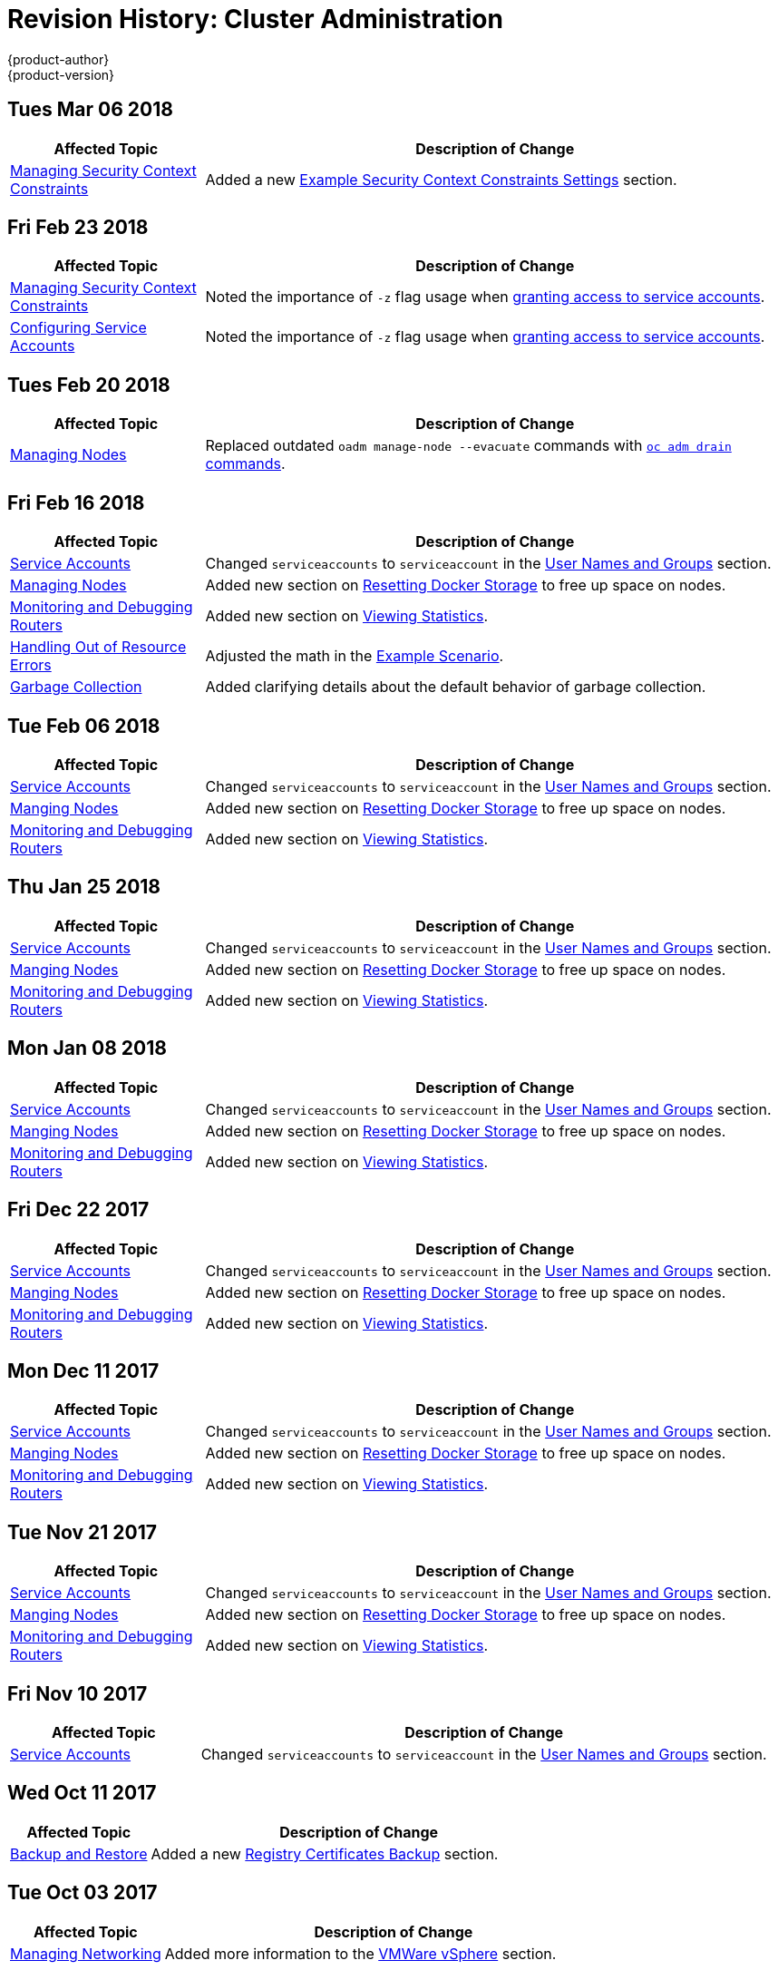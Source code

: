 [[admin-guide-revhistory-admin-guide]]
= Revision History: Cluster Administration
{product-author}
{product-version}
:data-uri:
:icons:
:experimental:

// do-release: revhist-tables

== Tues Mar 06 2018

// tag::admin_guide_tues_mar_06_2018[]
[cols="1,3",options="header"]
|===

|Affected Topic |Description of Change
//Tues Mar 06 2018
|xref:../admin_guide/manage_scc.adoc#admin-guide-manage-scc[Managing Security Context Constraints]
|Added a new xref:../admin_guide/manage_scc.adoc#example-security-context-constraints[Example Security Context Constraints Settings] section.

|===

// end::admin_guide_tues_mar_06_2018[

== Fri Feb 23 2018

// tag::admin_guide_fri_feb_23_2018[]
[cols="1,3",options="header"]
|===

|Affected Topic |Description of Change
//Fri Feb 23 2018
|xref:../admin_guide/manage_scc.adoc#admin-guide-manage-scc[Managing Security Context Constraints]
|Noted the importance of `-z` flag usage when xref:../admin_guide/manage_scc.adoc#add-scc-to-user-group-project[granting access to service accounts].

|xref:../admin_guide/service_accounts.adoc#admin-guide-service-accounts[Configuring Service Accounts]
|Noted the importance of `-z` flag usage when xref:../admin_guide/service_accounts.adoc#admin-sa-user-names-and-groups[granting access to service accounts].

|===

// end::admin_guide_fri_feb_23_2018[]

== Tues Feb 20 2018

// tag::admin_guide_tues_feb_20_2018[]
[cols="1,3",options="header"]
|===

|Affected Topic |Description of Change
//Tues Feb 20 2018
n|xref:../admin_guide/manage_nodes.adoc#admin-guide-manage-nodes[Managing Nodes]
|Replaced outdated `oadm manage-node --evacuate` commands with xref:../admin_guide/manage_nodes.adoc#evacuating-pods-on-nodes[`oc adm drain` commands].
|===

// end::admin_guide_tues_feb_20_2018[]

== Fri Feb 16 2018

// tag::admin_guide_fri_feb_16_2018[]
[cols="1,3",options="header"]
|===

|Affected Topic |Description of Change
//Fri Feb 16 2018
n|xref:../admin_guide/service_accounts.adoc#admin-sa-user-names-and-groups[Service Accounts]
| Changed `serviceaccounts` to `serviceaccount` in the xref:../service_accounts.adoc#admin-sa-user-names-and-groups[User Names and Groups] section.

|xref:../admin_guide/manage_nodes.adoc#admin-guide-manage-nodes[Managing Nodes]
|Added new section on xref:../admin_guide/manage_nodes.adoc#managing-nodes-docker-reset[Resetting Docker Storage] to free up space on nodes.

|xref:../admin_guide/router.adoc#admin-guide-router[Monitoring and Debugging Routers]
|Added new section on xref:../admin_guide/router.adoc#admin-guide-router-view-stats[Viewing Statistics].

|xref:../admin_guide/out_of_resource_handling.adoc#admin-guide-handling-out-of-resource-errors[Handling Out of Resource Errors]
|Adjusted the math in the xref:../admin_guide/out_of_resource_handling.adoc#out-of-resource-schedulable-resources-and-eviction-policies[Example Scenario].

|xref:../admin_guide/garbage_collection.adoc#admin-guide-garbage-collection[Garbage Collection]
|Added clarifying details about the default behavior of garbage collection.



|===

// end::admin_guide_fri_feb_16_2018[]
== Tue Feb 06 2018

// tag::admin_guide_tue_feb_06_2018[]
[cols="1,3",options="header"]
|===

|Affected Topic |Description of Change
//Tue Feb 06 2018
n|xref:../admin_guide/service_accounts.adoc#admin-sa-user-names-and-groups[Service Accounts]
| Changed `serviceaccounts` to `serviceaccount` in the xref:../service_accounts.adoc#admin-sa-user-names-and-groups[User Names and Groups] section.

|xref:../admin_guide/manage_nodes.adoc#admin-guide-manage-nodes[Manging Nodes]
|Added new section on xref:../admin_guide/manage_nodes.adoc#managing-nodes-docker-reset[Resetting Docker Storage] to free up space on nodes.

|xref:../admin_guide/router.adoc#admin-guide-router[Monitoring and Debugging Routers]
|Added new section on xref:../admin_guide/router.adoc#admin-guide-router-view-stats[Viewing Statistics].



|===

// end::admin_guide_tue_feb_06_2018[]
== Thu Jan 25 2018

// tag::admin_guide_thu_jan_25_2018[]
[cols="1,3",options="header"]
|===

|Affected Topic |Description of Change
//Thu Jan 25 2018
n|xref:../admin_guide/service_accounts.adoc#admin-sa-user-names-and-groups[Service Accounts]
| Changed `serviceaccounts` to `serviceaccount` in the xref:../service_accounts.adoc#admin-sa-user-names-and-groups[User Names and Groups] section.

|xref:../admin_guide/manage_nodes.adoc#admin-guide-manage-nodes[Manging Nodes]
|Added new section on xref:../admin_guide/manage_nodes.adoc#managing-nodes-docker-reset[Resetting Docker Storage] to free up space on nodes.

|xref:../admin_guide/router.adoc#admin-guide-router[Monitoring and Debugging Routers]
|Added new section on xref:../admin_guide/router.adoc#admin-guide-router-view-stats[Viewing Statistics].



|===

// end::admin_guide_thu_jan_25_2018[]
== Mon Jan 08 2018

// tag::admin_guide_mon_jan_08_2018[]
[cols="1,3",options="header"]
|===

|Affected Topic |Description of Change
//Mon Jan 08 2018
n|xref:../admin_guide/service_accounts.adoc#admin-sa-user-names-and-groups[Service Accounts]
| Changed `serviceaccounts` to `serviceaccount` in the xref:../service_accounts.adoc#admin-sa-user-names-and-groups[User Names and Groups] section.

|xref:../admin_guide/manage_nodes.adoc#admin-guide-manage-nodes[Manging Nodes]
|Added new section on xref:../admin_guide/manage_nodes.adoc#managing-nodes-docker-reset[Resetting Docker Storage] to free up space on nodes.

|xref:../admin_guide/router.adoc#admin-guide-router[Monitoring and Debugging Routers]
|Added new section on xref:../admin_guide/router.adoc#admin-guide-router-view-stats[Viewing Statistics].



|===

// end::admin_guide_mon_jan_08_2018[]
== Fri Dec 22 2017

// tag::admin_guide_fri_dec_22_2017[]
[cols="1,3",options="header"]
|===

|Affected Topic |Description of Change
//Fri Dec 22 2017
n|xref:../admin_guide/service_accounts.adoc#admin-sa-user-names-and-groups[Service Accounts]
| Changed `serviceaccounts` to `serviceaccount` in the xref:../service_accounts.adoc#admin-sa-user-names-and-groups[User Names and Groups] section.

|xref:../admin_guide/manage_nodes.adoc#admin-guide-manage-nodes[Manging Nodes]
|Added new section on xref:../admin_guide/manage_nodes.adoc#managing-nodes-docker-reset[Resetting Docker Storage] to free up space on nodes.

|xref:../admin_guide/router.adoc#admin-guide-router[Monitoring and Debugging Routers]
|Added new section on xref:../admin_guide/router.adoc#admin-guide-router-view-stats[Viewing Statistics].



|===

// end::admin_guide_fri_dec_22_2017[]
== Mon Dec 11 2017

// tag::admin_guide_mon_dec_11_2017[]
[cols="1,3",options="header"]
|===

|Affected Topic |Description of Change
//Mon Dec 11 2017
n|xref:../admin_guide/service_accounts.adoc#admin-sa-user-names-and-groups[Service Accounts]
| Changed `serviceaccounts` to `serviceaccount` in the xref:../service_accounts.adoc#admin-sa-user-names-and-groups[User Names and Groups] section.

|xref:../admin_guide/manage_nodes.adoc#admin-guide-manage-nodes[Manging Nodes]
|Added new section on xref:../admin_guide/manage_nodes.adoc#managing-nodes-docker-reset[Resetting Docker Storage] to free up space on nodes.

|xref:../admin_guide/router.adoc#admin-guide-router[Monitoring and Debugging Routers]
|Added new section on xref:../admin_guide/router.adoc#admin-guide-router-view-stats[Viewing Statistics].



|===

// end::admin_guide_mon_dec_11_2017[]
== Tue Nov 21 2017

// tag::admin_guide_tue_nov_21_2017[]
[cols="1,3",options="header"]
|===

|Affected Topic |Description of Change
//Tue Nov 21 2017
|xref:../admin_guide/service_accounts.adoc#admin-sa-user-names-and-groups[Service Accounts]
| Changed `serviceaccounts` to `serviceaccount` in the xref:../service_accounts.adoc#admin-sa-user-names-and-groups[User Names and Groups] section.

|xref:../admin_guide/manage_nodes.adoc#admin-guide-manage-nodes[Manging Nodes]
|Added new section on xref:../admin_guide/manage_nodes.adoc#managing-nodes-docker-reset[Resetting Docker Storage] to free up space on nodes.

|xref:../admin_guide/router.adoc#admin-guide-router[Monitoring and Debugging Routers]
|Added new section on xref:../admin_guide/router.adoc#admin-guide-router-view-stats[Viewing Statistics].



|===

// end::admin_guide_tue_nov_21_2017[]
== Fri Nov 10 2017

// tag::admin_guide_fri_nov_10_2017[]
[cols="1,3",options="header"]
|===

|Affected Topic |Description of Change
//Fri Nov 10 2017
|xref:../admin_guide/service_accounts.adoc#admin-guide-service-accounts[Service Accounts]
| Changed `serviceaccounts` to `serviceaccount` in the xref:../admin_guide/service_accounts.adoc#admin-sa-user-names-and-groups[User Names and Groups] section.



|===

// end::admin_guide_fri_nov_10_2017[]
== Wed Oct 11 2017

// tag::admin_guide_wed_oct_11_2017[]
[cols="1,3",options="header"]
|===

|Affected Topic |Description of Change
//Wed Oct 11 2017
|xref:../admin_guide/backup_restore.adoc#admin-guide-backup-and-restore[Backup and Restore]
|Added a new xref:../admin_guide/backup_restore.adoc#registry-certificates-backup[Registry Certificates Backup] section.



|===

// end::admin_guide_wed_oct_11_2017[]

== Tue Oct 03 2017

// tag::admin_guide_tue_oct_03_2017[]
[cols="1,3",options="header"]
|===

|Affected Topic |Description of Change
//Tue Oct 03 2017
|xref:../admin_guide/managing_networking.adoc#admin-guide-manage-networking[Managing Networking]
|Added more information to the xref:../admin_guide/managing_networking.adoc#admin-guide-limit-pod-access-important-deployment-considerations[VMWare vSphere] section.



|===

// end::admin_guide_tue_oct_03_2017[]
== Mon Sep 18 2017

// tag::admin_guide_mon_sep_18_2017[]
[cols="1,3",options="header"]
|===

|Affected Topic |Description of Change
//Mon Sep 18 2017
|xref:../admin_guide/opaque_integer_resources.adoc#admin-guide-opaque-resources[Opaque Integer Resources]
|Moved information on opaque integer resources to Administrator Guide

|xref:../admin_guide/limits.adoc#admin-guide-limits[Setting Limit Ranges]
|Added link to information on how CPU and memory are calculated.



|===

// end::admin_guide_mon_sep_18_2017[]
== Mon Aug 28 2017

// tag::admin_guide_mon_aug_28_2017[]
[cols="1,3",options="header"]
|===

|Affected Topic |Description of Change
//Mon Aug 28 2017
|xref:../admin_guide/image_policy.adoc#admin-guide-image-policy[Image Policy]
|Added note clarifying the need for the image prefix to set the default registry string in the xref:../admin_guide/image_policy.adoc#image-policy-configuring-the-image-policy-admission-plug-in[Configuring the ImagePolicy Admission Plug-in] section.

|xref:../admin_guide/pruning_resources.adoc#admin-guide-pruning-resources[Pruning Objects]
|Added valid units of measurement for `--keep-younger-than`.

|xref:../admin_guide/sdn_troubleshooting.adoc#admin-guide-sdn-troubleshooting[Troubleshooting OpenShift SDN]
|Changed the Further Help section to xref:../admin_guide/sdn_troubleshooting.adoc#sdn-troubleshooting-diagnostics-tool[Finding Network Issues Using the Diagnostics Tool] and added information about the Diagnostic Tool.

|xref:../admin_guide/sdn_troubleshooting.adoc#admin-guide-sdn-troubleshooting[Troubleshooting OpenShift SDN]
|Corrected `vxlan0` to `vxlan_sys_4789` in the xref:../admin_guide/sdn_troubleshooting.adoc#debugging-local-networking[Debugging Local Networking] section.

|===

// end::admin_guide_mon_aug_28_2017[]
== Tue Aug 22 2017

// tag::admin_guide_tue_aug_22_2017[]
[cols="1,3",options="header"]
|===

|Affected Topic |Description of Change
//Tue Aug 22 2017
|xref:../admin_guide/managing_networking.adoc#admin-guide-manage-networking[Managing Networking]
|Added admonition to the xref:../admin_guide/managing_networking.adoc#admin-guide-limit-pod-access-egress-router[Using an Egress Router to Allow External Resources to Recognize Pod Traffic] section about Amazon AWS not working with the egress router.



|===

// end::admin_guide_tue_aug_22_2017[]

== Mon Aug 14 2017

// tag::admin_guide_mon_aug_14_2017[]
[cols="1,3",options="header"]
|===

|Affected Topic |Description of Change
//Mon Aug 14 2017

|xref:../admin_guide/garbage_collection.adoc#admin-guide-garbage-collection[Garbage Collection]
|Changed the `image-gc-high-threshold` default value to 85 from 90.

|xref:../admin_guide/high_availability.adoc#admin-guide-high-availability[High Availability]
|Added verbiage clarifying the example outlined in the xref:../admin_guide/high_availability.adoc#configuring-a-highly-available-service[Configuring a Highly-available Service] section.

|===

// end::admin_guide_mon_aug_14_2017[]

== Thu Jul 27 2017

// tag::admin_guide_thu_jul_27_2017[]
[cols="1,3",options="header"]
|===

|Affected Topic |Description of Change
//Thu Jul 27 2017
n|xref:../admin_guide/quota.adoc#admin-guide-quota[Setting Quotas]
|Updated the references to quota and limit ranges, as they are now listed on the Quota page.

|xref:../admin_guide/limits.adoc#admin-guide-limits[Setting Limit Ranges]
|Updated the references to quota and limit ranges, as they are now listed on the Quota page.



|===

// end::admin_guide_thu_jul_27_2017[]
== Tue Jul 18 2017

// tag::admin_guide_tue_jul_18_2017[]
[cols="1,3",options="header"]
|===

|Affected Topic |Description of Change
//Tue Jul 18 2017
|xref:../admin_guide/manage_scc.adoc#admin-guide-manage-scc[Managing Security Context Constraints]
|Updated the xref:../admin_guide/manage_scc.adoc#add-scc-to-user-group-project[Add an SCC to a User, Group, or Project] section to add notes on granting SCC access and clarify project access.



|===

// end::admin_guide_tue_jul_18_2017[]
== Wed Jul 05 2017

// tag::admin_guide_wed_jul_05_2017[]
[cols="1,3",options="header"]
|===

|Affected Topic |Description of Change
//Wed Jul 05 2017
|xref:../admin_guide/quota.adoc#admin-guide-quota[Cluster Administration -> Setting Quotas]
|Removed unsupported limits.storage parameter.



|===

// end::admin_guide_wed_jul_05_2017[]
== Tue Jun 13 2017

// tag::admin_guide_tue_jun_13_2017[]
[cols="1,3",options="header"]
|===

|Affected Topic |Description of Change
//Tue Jun 13 2017
|xref:../admin_guide/scheduler.adoc#admin-guide-scheduler[Scheduler]
|Updated default scheduler policy in the xref:../admin_guide/scheduler.adoc#scheduler-policy[Scheduler Policy] section.

|===

// end::admin_guide_tue_jun_13_2017[]
== Thu May 25 2017

// tag::admin_guide_thu_may_25_2017[]
[cols="1,3",options="header"]
|===

|Affected Topic |Description of Change
//Thu May 25 2017
|xref:../admin_guide/manage_scc.adoc#admin-guide-manage-scc[Managing Security Context Constraints]
|Added a warning about pod creation on behalf of a user within the xref:../admin_guide/manage_scc.adoc#grant-access-to-the-privileged-scc[Grant Access to the Privileged SCC] section.

|xref:../admin_guide/managing_networking.adoc#admin-guide-manage-networking[Managing Networking]
|Added important box to the xref:../admin_guide/managing_networking.adoc#admin-guide-limit-pod-access-egress-router[Using an Egress Router to Allow External Resources to Recognize Pod Traffic] section.



|===

// end::admin_guide_thu_may_25_2017[]

== Mon May 15 2017

// tag::admin_guide_mon_may_15_2017[]
[cols="1,3",options="header"]
|===

|Affected Topic |Description of Change
//Mon May 15 2017

|xref:../admin_guide/garbage_collection.adoc#admin-guide-garbage-collection[Garbage Collection]
|Updated the default value for the `maximum-dead-containers` setting in the xref:../admin_guide/garbage_collection.adoc#container-garbage-collection[Container Garbage Collection] section.

|xref:../admin_guide/backup_restore.adoc#admin-guide-backup-and-restore[Backup and Restore]
|Restored and updated steps for xref:../admin_guide/backup_restore.adoc#backup-restore-adding-etcd-hosts[adding an etcd member].

|xref:../admin_guide/high_availability.adoc#admin-guide-high-availability[High Availability]
|Removed numbering and added a title to Deploy IP Failover Pod in the xref:../admin_guide/high_availability.adoc#configuring-a-highly-available-service[Configuring a Highly-available Service] section.

|===

// end::admin_guide_mon_may_15_2017[]

== Tue May 02 2017

// tag::admin_guide_tue_may_02_2017[]
[cols="1,3",options="header"]
|===

|Affected Topic |Description of Change
//Tue May 02 2017
|xref:../admin_guide/securing_builds.adoc#admin-guide-securing-builds[Securing Builds by Strategy]
|Added that custom builds are disabled by default.

|===

// end::admin_guide_tue_may_02_2017[]
== Wed Apr 12 2017

{product-title} {product-version} Initial Release

// tag::admin_guide_wed_apr_12_2017[]
[cols="1,3",options="header"]
|===

|Affected Topic |Description of Change
//Wed Apr 12 2017

|xref:../admin_guide/manage_nodes.adoc#admin-guide-manage-nodes[Managing Nodes]
|Fixed markup error in the examples in the xref:../admin_guide/manage_nodes.adoc#admin-guide-max-pods-per-node[Setting Maximum Pods Per Node] section.

|xref:../admin_guide/managing_networking.adoc#admin-guide-manage-networking[Managing Networking]
|Created the Managing Networking topic and added the xref:../admin_guide/managing_networking.adoc#admin-guide-networking-multicast[Enabling Multicast] and xref:../admin_guide/managing_networking.adoc#admin-guide-networking-networkpolicy[Enabling NetworkPolicy] sections.

|xref:../admin_guide/manage_scc.adoc#admin-guide-manage-scc[Managing Security Context Constraints]
|Added information about preserving labels and annotations, in addition to groups.

.3+|xref:../admin_guide/high_availability.adoc#admin-guide-high-availability[High Availability]
|In the xref:../admin_guide/high_availability.adoc#check-notify[Check and Notify Scripts] section, added that the `defaultMode` for the mounted `configMap` files must allow execution.
|In the xref:../admin_guide/high_availability.adoc#check-notify[Check and Notify Scripts] section, added that when using the `oc adm ipfailover` command, the user check script overrides the default.
|Added new options to `oc adm ipfailover` to configure the *check* and *notify* scripts and to control the period of time the *check* script runs.

|xref:../admin_guide/sdn_troubleshooting.adoc#admin-guide-sdn-troubleshooting[Troubleshooting OpenShift SDN]
|Added that the *_ipf-debug.sh_* script can be used for debugging IP failover problems.

|===

// end::admin_guide_wed_apr_12_2017[]
